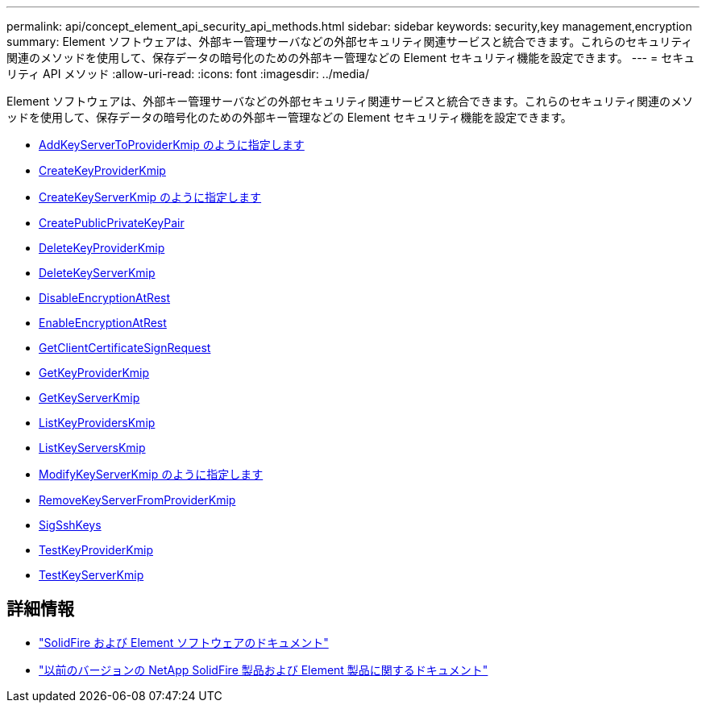---
permalink: api/concept_element_api_security_api_methods.html 
sidebar: sidebar 
keywords: security,key management,encryption 
summary: Element ソフトウェアは、外部キー管理サーバなどの外部セキュリティ関連サービスと統合できます。これらのセキュリティ関連のメソッドを使用して、保存データの暗号化のための外部キー管理などの Element セキュリティ機能を設定できます。 
---
= セキュリティ API メソッド
:allow-uri-read: 
:icons: font
:imagesdir: ../media/


[role="lead"]
Element ソフトウェアは、外部キー管理サーバなどの外部セキュリティ関連サービスと統合できます。これらのセキュリティ関連のメソッドを使用して、保存データの暗号化のための外部キー管理などの Element セキュリティ機能を設定できます。

* xref:reference_element_api_addkeyservertoproviderkmip.adoc[AddKeyServerToProviderKmip のように指定します]
* xref:reference_element_api_createkeyproviderkmip.adoc[CreateKeyProviderKmip]
* xref:reference_element_api_createkeyserverkmip.adoc[CreateKeyServerKmip のように指定します]
* xref:reference_element_api_createpublicprivatekeypair.adoc[CreatePublicPrivateKeyPair]
* xref:reference_element_api_deletekeyproviderkmip.adoc[DeleteKeyProviderKmip]
* xref:reference_element_api_deletekeyserverkmip.adoc[DeleteKeyServerKmip]
* xref:reference_element_api_disableencryptionatrest.adoc[DisableEncryptionAtRest]
* xref:reference_element_api_enableencryptionatrest.adoc[EnableEncryptionAtRest]
* xref:reference_element_api_getclientcertificatesignrequest.adoc[GetClientCertificateSignRequest]
* xref:reference_element_api_getkeyproviderkmip.adoc[GetKeyProviderKmip]
* xref:reference_element_api_getkeyserverkmip.adoc[GetKeyServerKmip]
* xref:reference_element_api_listkeyproviderskmip.adoc[ListKeyProvidersKmip]
* xref:reference_element_api_listkeyserverskmip.adoc[ListKeyServersKmip]
* xref:reference_element_api_modifykeyserverkmip.adoc[ModifyKeyServerKmip のように指定します]
* xref:reference_element_api_removekeyserverfromproviderkmip.adoc[RemoveKeyServerFromProviderKmip]
* xref:reference_element_api_signsshkeys.adoc[SigSshKeys]
* xref:reference_element_api_testkeyproviderkmip.adoc[TestKeyProviderKmip]
* xref:reference_element_api_testkeyserverkmip.adoc[TestKeyServerKmip]




== 詳細情報

* https://docs.netapp.com/us-en/element-software/index.html["SolidFire および Element ソフトウェアのドキュメント"]
* https://docs.netapp.com/sfe-122/topic/com.netapp.ndc.sfe-vers/GUID-B1944B0E-B335-4E0B-B9F1-E960BF32AE56.html["以前のバージョンの NetApp SolidFire 製品および Element 製品に関するドキュメント"^]

